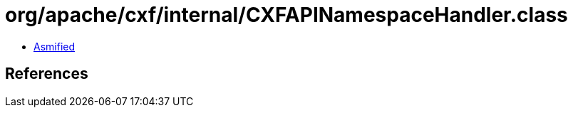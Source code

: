 = org/apache/cxf/internal/CXFAPINamespaceHandler.class

 - link:CXFAPINamespaceHandler-asmified.java[Asmified]

== References

